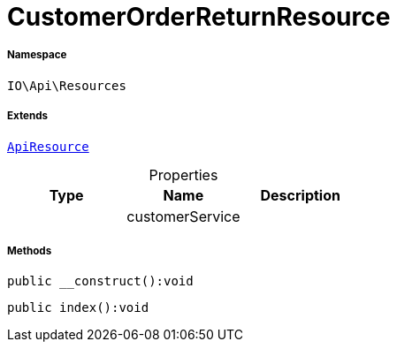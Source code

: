 :table-caption!:
:example-caption!:
:source-highlighter: prettify
:sectids!:
[[io__customerorderreturnresource]]
= CustomerOrderReturnResource





===== Namespace

`IO\Api\Resources`

===== Extends
xref:IO/Api/ApiResource.adoc#[`ApiResource`]




.Properties
|===
|Type |Name |Description

| 
    |customerService
    |
|===


===== Methods

[source%nowrap, php]
----

public __construct():void

----









[source%nowrap, php]
----

public index():void

----









